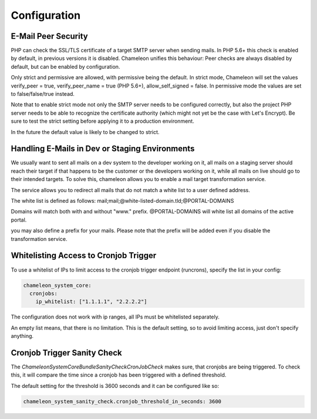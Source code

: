 Configuration
=============

E-Mail Peer Security
--------------------

PHP can check the SSL/TLS certificate of a target SMTP server when sending mails. In PHP 5.6+ this check is enabled by
default, in previous versions it is disabled. Chameleon unifies this behaviour: Peer checks are always disabled by default,
but can be enabled by configuration.

.. configuration-block::
    .. code-block:: yaml

      chameleon_system_core:
        mailer:
          peer_security: strict|permissive

Only strict and permissive are allowed, with permissive being the default.
In strict mode, Chameleon will set the values verify_peer = true, verify_peer_name = true (PHP 5.6+), allow_self_signed = false.
In permissive mode the values are set to false/false/true instead.

Note that to enable strict mode not only the SMTP server needs to be configured correctly, but also the project PHP server
needs to be able to recognize the certificate authority (which might not yet be the case with Let's Encrypt). Be sure to
test the strict setting before applying it to a production environment.

In the future the default value is likely to be changed to strict.


Handling E-Mails in Dev or Staging Environments
-----------------------------------------------

We usually want to sent all mails on a dev system to the developer working on it, all mails on a staging server
should reach their target if that happens to be the customer or the developers working on it, while all mails on live
should go to their intended targets. To solve this, chameleon allows you to enable a mail target transformation service.

The service allows you to redirect all mails that do not match a white list to a user defined address.

The white list is defined as follows: mail;mail;@white-listed-domain.tld;@PORTAL-DOMAINS

Domains will match both with and without "www." prefix. @PORTAL-DOMAINS will white list all domains of the active portal.

you may also define a prefix for your mails. Please note that the prefix will be added even if you disable the transformation service.

.. configuration-block::
    .. code-block:: yaml

      chameleon_system_core:
        mail_target_transformation_service:
          target_mail: "send-all-mail-here@example.com"
          enabled: true
          subject_prefix: "prefix mail subjects with"
          white_list: "@esono.de"


Whitelisting Access to Cronjob Trigger
--------------------------------------

To use a whitelist of IPs to limit access to the cronjob trigger endpoint (runcrons), specify the list in your config:

.. code-block:: yaml

    chameleon_system_core:
      cronjobs:
        ip_whitelist: ["1.1.1.1", "2.2.2.2"]

The configuration does not work with ip ranges, all IPs must be whitelisted separately.

An empty list means, that there is no limitation. This is the default setting, so to avoid limiting access, just don't specify anything.


Cronjob Trigger Sanity Check
----------------------------

The `\ChameleonSystem\CoreBundle\SanityCheck\CronJobCheck` makes sure, that cronjobs are being triggered.
To check this, it will compare the time since a cronjob has been triggered with a defined threshold.

The default setting for the threshold is 3600 seconds and it can be configured like so:

.. code-block:: yaml

    chameleon_system_sanity_check.cronjob_threshold_in_seconds: 3600